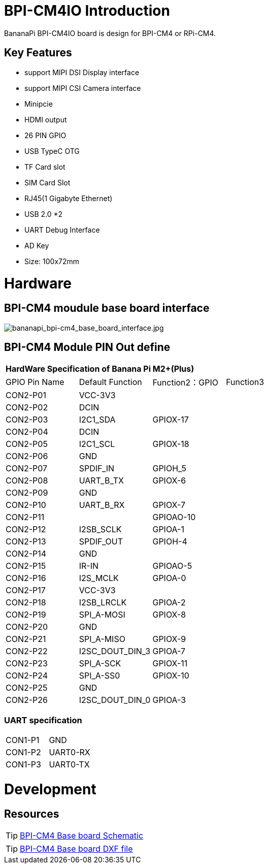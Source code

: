 = BPI-CM4IO Introduction

BananaPi BPI-CM4IO board is design for BPI-CM4 or RPi-CM4.

== Key Features

* support MIPI DSI Display interface
* support MIPI CSI Camera interface
* Minipcie
* HDMI output
* 26 PIN GPIO 
* USB TypeC OTG
* TF Card slot
* SIM Card Slot
* RJ45(1 Gigabyte Ethernet)
* USB 2.0 *2
* UART Debug Interface
* AD Key
* Size: 100x72mm

= Hardware

== BPI-CM4 moudule base board interface

image::/picture/bananapi_bpi-cm4_base_board_interface.jpg[bananapi_bpi-cm4_base_board_interface.jpg]

== BPI-CM4 Module PIN Out define

[option="header",cols="1,1,1,1"]
|=====
4+| **HardWare Specification of Banana Pi M2+(Plus)**
| GPIO Pin Name | Default Function | Function2：GPIO | Function3
| CON2-P01      | VCC-3V3          |                |          
| CON2-P02      | DCIN             |                |          
| CON2-P03      | I2C1_SDA         | GPIOX-17       |          
| CON2-P04      | DCIN             |                |          
| CON2-P05      | I2C1_SCL         | GPIOX-18       |          
| CON2-P06      | GND              |                |          
| CON2-P07      | SPDIF_IN         | GPIOH_5        |          
| CON2-P08      | UART_B_TX        | GPIOX-6        |          
| CON2-P09      | GND              |                |          
| CON2-P10      | UART_B_RX        | GPIOX-7        |          
| CON2-P11      |                  | GPIOAO-10      |          
| CON2-P12      | I2SB_SCLK        | GPIOA-1        |          
| CON2-P13      | SPDIF_OUT        | GPIOH-4        |          
| CON2-P14      | GND              |                |          
| CON2-P15      | IR-IN            | GPIOAO-5       |          
| CON2-P16      | I2S_MCLK         | GPIOA-0        |          
| CON2-P17      | VCC-3V3          |                |          
| CON2-P18      | I2SB_LRCLK       | GPIOA-2        |          
| CON2-P19      | SPI_A-MOSI       | GPIOX-8        |          
| CON2-P20      | GND              |                |          
| CON2-P21      | SPI_A-MISO       | GPIOX-9        |          
| CON2-P22      | I2SC_DOUT_DIN_3  | GPIOA-7        |          
| CON2-P23      | SPI_A-SCK        | GPIOX-11       |          
| CON2-P24      | SPI_A-SS0        | GPIOX-10       |          
| CON2-P25      | GND              |                |          
| CON2-P26      | I2SC_DOUT_DIN_0  | GPIOA-3        |
|=====

=== UART specification

[option="header",cols="1,1,1"]
|=====
| CON1-P1       | GND              |     
| CON1-P2       | UART0-RX         |     
| CON1-P3       | UART0-TX         |     
|=====

= Development
== Resources
TIP: https://drive.google.com/file/d/1IErCKqfWdU7gL7kUod2-wlpG7uE9EiVZ/view?usp=sharing[BPI-CM4 Base board Schematic]

TIP: https://drive.google.com/file/d/1-K3ESgU63S4ynwwNbe0p3Ol1ajOsufQ8/view?usp=sharing[BPI-CM4 Base board DXF file]